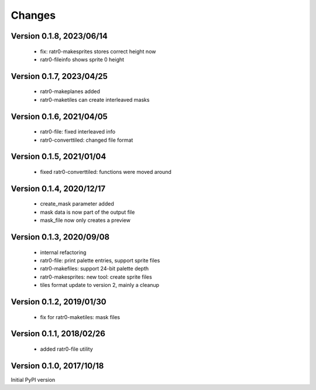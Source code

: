 Changes
=======

Version 0.1.8, 2023/06/14
-------------------------

  - fix: ratr0-makesprites stores correct height now
  - ratr0-fileinfo shows sprite 0 height

Version 0.1.7, 2023/04/25
-------------------------

  - ratr0-makeplanes added
  - ratr0-maketiles can create interleaved masks

Version 0.1.6, 2021/04/05
-------------------------

  - ratr0-file: fixed interleaved info
  - ratr0-converttiled: changed file format

Version 0.1.5, 2021/01/04
-------------------------

  - fixed ratr0-converttiled: functions were moved around

Version 0.1.4, 2020/12/17
-------------------------

  - create_mask parameter added
  - mask data is now part of the output file
  - mask_file now only creates a preview

Version 0.1.3, 2020/09/08
-------------------------

  - internal refactoring
  - ratr0-file: print palette entries, support sprite files
  - ratr0-makefiles: support 24-bit palette depth
  - ratr0-makesprites: new tool: create sprite files
  - tiles format update to version 2, mainly a cleanup

Version 0.1.2, 2019/01/30
-------------------------

  - fix for ratr0-maketiles: mask files

Version 0.1.1, 2018/02/26
-------------------------

  - added ratr0-file utility

Version 0.1.0, 2017/10/18
-------------------------

Initial PyPI version
